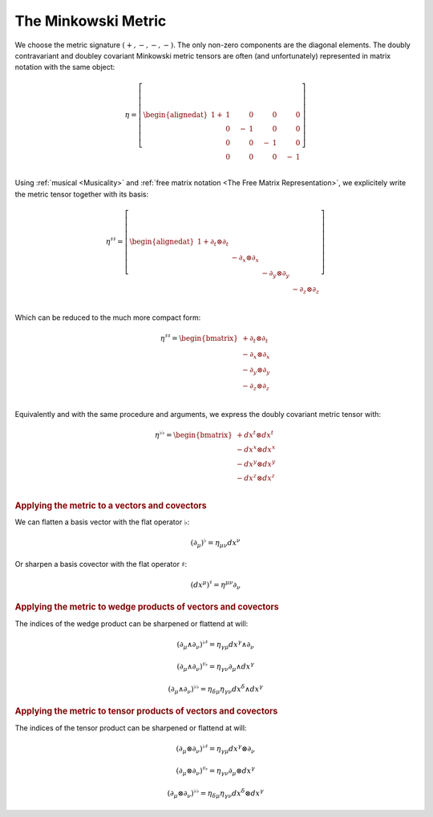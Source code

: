 .. _the_minkowski_metric:

The Minkowski Metric
====================

.. rst-class:: custom-author

   by Stéphane Haussler

We choose the metric signature :math:`(+, -, -, -)`. The only non-zero
components are the diagonal elements. The doubly contravariant and doubley
covariant Minkowski metric tensors are often (and unfortunately) represented in
matrix notation with the same object:

.. math::

   η = \left[ \begin{alignedat}{1}
     + & 1 \quad&   & 0 \quad &  & 0 \quad  &   & 0 \\
       & 0 \quad& - & 1 \quad &  & 0 \quad  &   & 0 \\
       & 0 \quad&   & 0 \quad & -& 1 \quad  &   & 0 \\
       & 0 \quad&   & 0 \quad &  & 0 \quad  & - & 1 \\
   \end{alignedat} \right]

Using :ref:`musical <Musicality>` and :ref:`free matrix notation <The Free
Matrix Representation>`, we explicitely write the metric tensor together with
its basis:

.. math::

   η^{♯♯} = \left[ \begin{alignedat}{1}
     + ∂_t ⊗ ∂_t &             &             &             \\
                 & - ∂_x ⊗ ∂_x &             &             \\
                 &             & - ∂_y ⊗ ∂_y &             \\
                 &             &             & - ∂_z ⊗ ∂_z \\
   \end{alignedat} \right]

Which can be reduced to the much more compact form:

.. math::

   η^{♯♯} = \begin{bmatrix}
     + ∂_t ⊗ ∂_t \\
     - ∂_x ⊗ ∂_x \\
     - ∂_y ⊗ ∂_y \\
     - ∂_z ⊗ ∂_z \\
   \end{bmatrix}

Equivalently and with the same procedure and arguments, we express the doubly
covariant metric tensor with:

.. math::

   η^{♭♭} = \begin{bmatrix}
     + dx^t ⊗ dx^t \\
     - dx^x ⊗ dx^x \\
     - dx^y ⊗ dx^y \\
     - dx^z ⊗ dx^z \\
   \end{bmatrix}

.. rubric:: Applying the metric to a vectors and covectors

We can flatten a basis vector with the flat operator :math:`♭`:

.. math:: (∂_μ)^♭ = η_{μν} dx^ν

Or sharpen a basis covector with the flat operator :math:`♯`:

.. math:: (dx^μ)^♯ = η^{μν} ∂_ν

.. rubric:: Applying the metric to wedge products of vectors and covectors

The indices of the wedge product can be sharpened or flattend at will:

.. math:: (∂_μ ∧ ∂_ν)^{♭♯} = η_{γμ} dx^γ ∧ ∂_ν

.. math::

   (∂_μ ∧ ∂_ν)^{♯♭} = η_{γν} ∂_μ ∧ dx^γ

.. math::

   (∂_μ ∧ ∂_ν)^{♭♭} = η_{δμ} η_{γν} dx^δ ∧ dx^γ

.. rubric:: Applying the metric to tensor products of vectors and covectors

The indices of the tensor product can be sharpened or flattend at will:

.. math::

   (∂_μ ⊗ ∂_ν)^{♭♯} = η_{γμ} dx^γ ⊗ ∂_ν

.. math::

   (∂_μ ⊗ ∂_ν)^{♯♭} = η_{γν} ∂_μ ⊗ dx^γ

.. math::

   (∂_μ ⊗ ∂_ν)^{♭♭} = η_{δμ} η_{γν} dx^δ ⊗ dx^γ

.. ifconfig:: draft in ('yes')

   .. warning:: Draft content

   Generating the Minkowski Metric
   ===============================

   Tentatively trying to generate a space with mixed metric signature from
   to copies of :math:`\mathbb{R}^3`.

   Setting up the frames
   ---------------------

   .. {{{

   .. rubric:: Second in Frame of First

   .. math::

      p^♯ = \begin{bmatrix}
          x \; ∂_x \\
          y \; ∂_y \\
          z \; ∂_z \\
      \end{bmatrix}
      , \;
      p^♭ = \begin{bmatrix}
          x \; dx \\
          y \; dy \\
          z \; dz \\
      \end{bmatrix}

   .. math::

      \begin{equation}
      p^{♯♯} =
      \begin{bmatrix}
        + a \; ∂_y ∧ ∂_z \\
        + b \; ∂_z ∧ ∂_x \\
        + c \; ∂_x ∧ ∂_y \\
      \end{bmatrix}
      , \;
      p^{♭♭} =
      \begin{bmatrix}
        + a \; dy ∧ dz \\
        + b \; dz ∧ dx \\
        + c \; dx ∧ dy \\
      \end{bmatrix}
      \end{equation}

   .. math::

      \begin{equation}
      p^{♯♯♯} =
      \begin{bmatrix}
        + l \; ∂_x ∧ ∂_y ∧ ∂_z \\
      \end{bmatrix}
      , \;
      p^{♭♭♭} =
      \begin{bmatrix}
        + l \; dx ∧ dy ∧ dz \\
      \end{bmatrix}
      \end{equation}

   .. rubric:: First in Frame of Second

   .. math::

      \begin{equation}
      q^♯ = \begin{bmatrix}
          u \; ∂_u \\
          v \; ∂_v \\
          w \; ∂_w \\
      \end{bmatrix}
      , \;
      q^♭ = \begin{bmatrix}
          u \; du \\
          v \; dv \\
          w \; dw \\
      \end{bmatrix}
      \end{equation}

   .. math::

      \begin{equation}
      q^{♯♯} =
      \begin{bmatrix}
        + d \; ∂_v ∧ ∂_w \\
        + e \; ∂_w ∧ ∂_u \\
        + f \; ∂_u ∧ ∂_v \\
      \end{bmatrix}
      q^{♭♭} =
      \begin{bmatrix}
        + d \; dv ∧ dw \\
        + e \; dw ∧ du \\
        + f \; du ∧ dv \\
      \end{bmatrix}
      \end{equation}

   .. math::

      \begin{equation}
      q^{♯♯♯} =
      \begin{bmatrix}
        + m \; ∂_u ∧ ∂_v ∧ w \\
      \end{bmatrix}
      q^{♭♭♭} =
      \begin{bmatrix}
        + m \; du ∧ dv ∧ dw \\
      \end{bmatrix}
      \end{equation}

   .. }}}

   Assumption
   ----------

   .. {{{

   Rationalizing the assumption that oneself is immobile in ones frame of
   reference, hence only the neighbor is moving. That is:

   * :math:`u=u(x)`
   * :math:`v=u(y)`
   * :math:`w=u(z)`

   For twisting, this is the same.

   .. math::

      \begin{equation}
      \begin{bmatrix}
      u = + c \; x \\
      v = + c \; y \\
      w = + c \; z \\
      \end{bmatrix}
      , \;
      \begin{bmatrix}
      d = - c \; a \\
      e = - c \; b \\
      f = - c \; c \\
      \end{bmatrix}
      , \;
      \begin{bmatrix}
      m = - c \; l \\
      \end{bmatrix}
      \end{equation}

   So now try:

   .. math::

      \begin{equation}
      q^♭ = \begin{bmatrix}
          c^2 x \; dx \\
          c^2 y \; dy \\
          c^2 z \; dz \\
      \end{bmatrix}
      \end{equation}

   .. math::

      \begin{equation}
      q^{♭♭} =
      \begin{bmatrix}
        - c^3 d \; dy ∧ dz \\
        - c^3 e \; dz ∧ dx \\
        - c^3 f \; dx ∧ dy \\
      \end{bmatrix}
      \end{equation}

   .. math::

      \begin{equation}
      q^{♭♭♭} =
      \begin{bmatrix}
        - c^4 l \; dx ∧ dy ∧ dz \\
      \end{bmatrix}
      \end{equation}

   .. }}}
